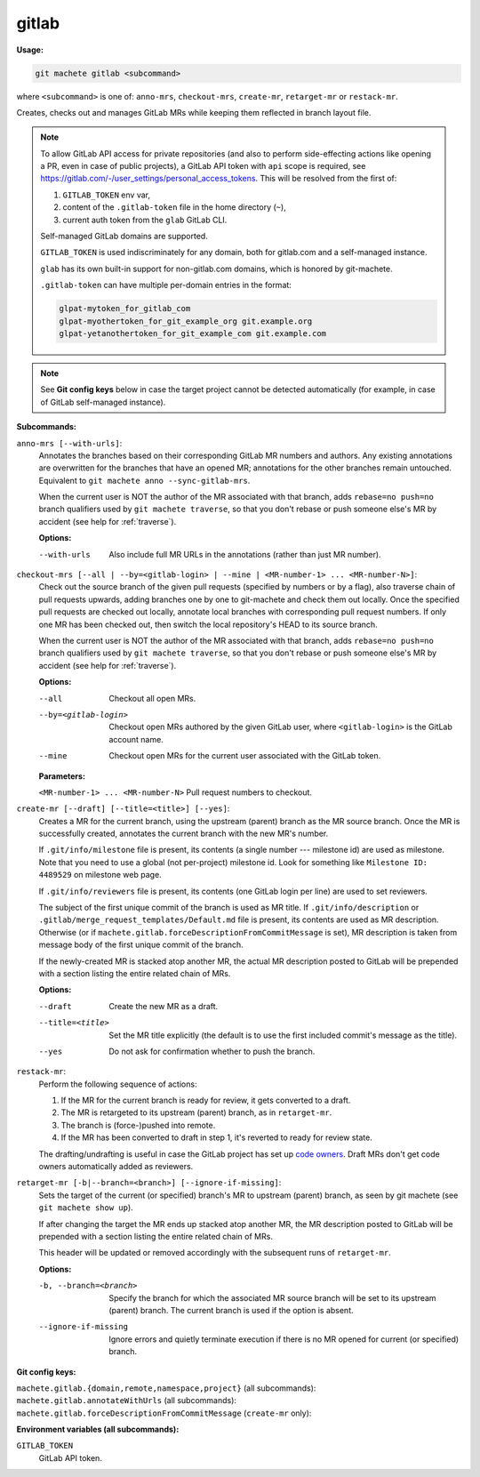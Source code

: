 .. _gitlab:

gitlab
======
**Usage:**

.. code-block:: shell

    git machete gitlab <subcommand>

where ``<subcommand>`` is one of: ``anno-mrs``, ``checkout-mrs``, ``create-mr``, ``retarget-mr`` or ``restack-mr``.

Creates, checks out and manages GitLab MRs while keeping them reflected in branch layout file.

.. note::

    To allow GitLab API access for private repositories (and also to perform side-effecting actions like opening a PR,
    even in case of public projects), a GitLab API token with ``api`` scope is required, see https://gitlab.com/-/user_settings/personal_access_tokens.
    This will be resolved from the first of:

    #. ``GITLAB_TOKEN`` env var,
    #. content of the ``.gitlab-token`` file in the home directory (``~``),
    #. current auth token from the ``glab`` GitLab CLI.

    Self-managed GitLab domains are supported.

    ``GITLAB_TOKEN`` is used indiscriminately for any domain, both for gitlab.com and a self-managed instance.

    ``glab`` has its own built-in support for non-gitlab.com domains, which is honored by git-machete.

    ``.gitlab-token`` can have multiple per-domain entries in the format:

    .. code-block::

      glpat-mytoken_for_gitlab_com
      glpat-myothertoken_for_git_example_org git.example.org
      glpat-yetanothertoken_for_git_example_com git.example.com

.. note::
  See **Git config keys** below in case the target project cannot be detected automatically (for example, in case of GitLab self-managed instance).

**Subcommands:**

``anno-mrs [--with-urls]``:
    Annotates the branches based on their corresponding GitLab MR numbers and authors.
    Any existing annotations are overwritten for the branches that have an opened MR; annotations for the other branches remain untouched.
    Equivalent to ``git machete anno --sync-gitlab-mrs``.

    When the current user is NOT the author of the MR associated with that branch, adds ``rebase=no push=no`` branch qualifiers used by ``git machete traverse``,
    so that you don't rebase or push someone else's MR by accident (see help for :ref:`traverse`).

    **Options:**

    --with-urls                   Also include full MR URLs in the annotations (rather than just MR number).


``checkout-mrs [--all | --by=<gitlab-login> | --mine | <MR-number-1> ... <MR-number-N>]``:
    Check out the source branch of the given pull requests (specified by numbers or by a flag),
    also traverse chain of pull requests upwards, adding branches one by one to git-machete and check them out locally.
    Once the specified pull requests are checked out locally, annotate local branches with corresponding pull request numbers.
    If only one MR has been checked out, then switch the local repository's HEAD to its source branch.

    When the current user is NOT the author of the MR associated with that branch, adds ``rebase=no push=no`` branch qualifiers used by ``git machete traverse``,
    so that you don't rebase or push someone else's MR by accident (see help for :ref:`traverse`).

    **Options:**

    --all                   Checkout all open MRs.

    --by=<gitlab-login>     Checkout open MRs authored by the given GitLab user, where ``<gitlab-login>`` is the GitLab account name.

    --mine                  Checkout open MRs for the current user associated with the GitLab token.

    **Parameters:**

    ``<MR-number-1> ... <MR-number-N>``    Pull request numbers to checkout.

``create-mr [--draft] [--title=<title>] [--yes]``:
    Creates a MR for the current branch, using the upstream (parent) branch as the MR source branch.
    Once the MR is successfully created, annotates the current branch with the new MR's number.

    If ``.git/info/milestone`` file is present, its contents (a single number --- milestone id) are used as milestone.
    Note that you need to use a global (not per-project) milestone id. Look for something like ``Milestone ID: 4489529`` on milestone web page.

    If ``.git/info/reviewers`` file is present, its contents (one GitLab login per line) are used to set reviewers.

    The subject of the first unique commit of the branch is used as MR title.
    If ``.git/info/description`` or ``.gitlab/merge_request_templates/Default.md`` file is present, its contents are used as MR description.
    Otherwise (or if ``machete.gitlab.forceDescriptionFromCommitMessage`` is set), MR description is taken from message body of the first unique commit of the branch.

    If the newly-created MR is stacked atop another MR, the actual MR description posted to GitLab will be prepended with a section
    listing the entire related chain of MRs.

    **Options:**

    --draft            Create the new MR as a draft.

    --title=<title>    Set the MR title explicitly (the default is to use the first included commit's message as the title).

    --yes              Do not ask for confirmation whether to push the branch.

``restack-mr``:
    Perform the following sequence of actions:

    #. If the MR for the current branch is ready for review, it gets converted to a draft.
    #. The MR is retargeted to its upstream (parent) branch, as in ``retarget-mr``.
    #. The branch is (force-)pushed into remote.
    #. If the MR has been converted to draft in step 1, it's reverted to ready for review state.

    The drafting/undrafting is useful in case the GitLab project has set up `code owners <https://docs.gitlab.com/ee/user/project/codeowners/>`_.
    Draft MRs don't get code owners automatically added as reviewers.

``retarget-mr [-b|--branch=<branch>] [--ignore-if-missing]``:
    Sets the target of the current (or specified) branch's MR to upstream (parent) branch, as seen by git machete (see ``git machete show up``).

    If after changing the target the MR ends up stacked atop another MR, the MR description posted to GitLab will be prepended with a section
    listing the entire related chain of MRs.

    This header will be updated or removed accordingly with the subsequent runs of ``retarget-mr``.

    **Options:**

    -b, --branch=<branch>     Specify the branch for which the associated MR source branch will be set to its upstream (parent) branch. The current branch is used if the option is absent.

    --ignore-if-missing       Ignore errors and quietly terminate execution if there is no MR opened for current (or specified) branch.

**Git config keys:**

``machete.gitlab.{domain,remote,namespace,project}`` (all subcommands):
  .. include:: git-config-keys/gitlab_access.rst

``machete.gitlab.annotateWithUrls`` (all subcommands):
  .. include:: git-config-keys/gitlab_annotateWithUrls.rst

``machete.gitlab.forceDescriptionFromCommitMessage`` (``create-mr`` only):
  .. include:: git-config-keys/gitlab_forceDescriptionFromCommitMessage.rst

**Environment variables (all subcommands):**

``GITLAB_TOKEN``
    GitLab API token.
